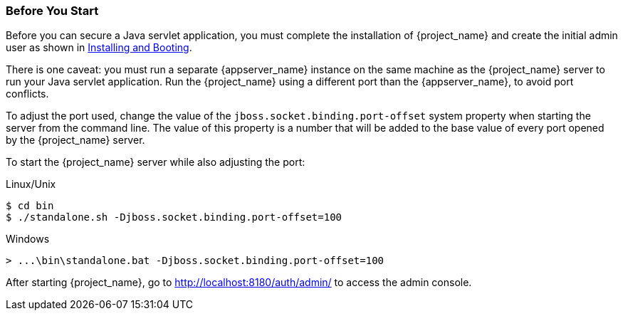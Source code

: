 
=== Before You Start

Before you can secure a Java servlet application, you must complete the installation of {project_name} and create the initial admin user as shown in  <<_install-boot, Installing and Booting>>.

There is one caveat: you must run a separate {appserver_name} instance on the same machine as the {project_name} server to run your Java servlet application. Run the {project_name} using a different port than the {appserver_name}, to avoid port conflicts.

To adjust the port used, change the value of the `jboss.socket.binding.port-offset` system property when starting the server from the command line. The value of this property is a number that will be added to the base value of every port opened by the {project_name} server.

To start the {project_name} server while also adjusting the port:

.Linux/Unix
[source,bash,subs=+attributes]
----
$ cd bin
$ ./standalone.sh -Djboss.socket.binding.port-offset=100
----

.Windows
[source,bash,subs=+attributes]
----
> ...\bin\standalone.bat -Djboss.socket.binding.port-offset=100
----

After starting {project_name}, go to http://localhost:8180/auth/admin/ to access the admin console.


